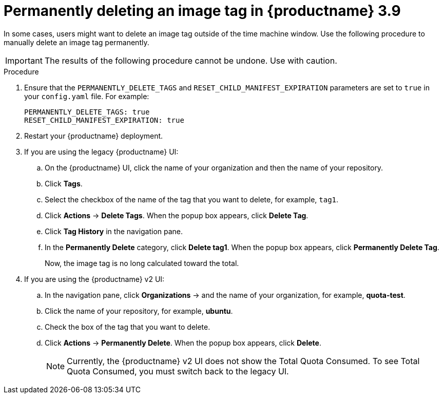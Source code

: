 :_content-type: PROCEDURE
[id="quota-management-permanent-delete-39"]
= Permanently deleting an image tag in {productname} 3.9

In some cases, users might want to delete an image tag outside of the time machine window. Use the following procedure to manually delete an image tag permanently. 

[IMPORTANT]
====
The results of the following procedure cannot be undone. Use with caution.
====

.Procedure

. Ensure that the `PERMANENTLY_DELETE_TAGS` and `RESET_CHILD_MANIFEST_EXPIRATION` parameters are set to `true` in your `config.yaml` file. For example:
+
[source,yaml]
----
PERMANENTLY_DELETE_TAGS: true
RESET_CHILD_MANIFEST_EXPIRATION: true
----

. Restart your {productname} deployment.

. If you are using the legacy {productname} UI:

.. On the {productname} UI, click the name of your organization and then the name of your repository. 

.. Click *Tags*. 

.. Select the checkbox of the name of the tag that you want to delete, for example, `tag1`. 

.. Click *Actions* -> *Delete Tags*. When the popup box appears, click *Delete Tag*. 

.. Click *Tag History* in the navigation pane. 

.. In the *Permanently Delete* category, click *Delete tag1*. When the popup box appears, click *Permanently Delete Tag*. 
+
Now, the image tag is no long calculated toward the total. 

. If you are using the {productname} v2 UI: 

.. In the navigation pane, click *Organizations* -> and the name of your organization, for example, *quota-test*. 

.. Click the name of your repository, for example, *ubuntu*. 

.. Check the box of the tag that you want to delete.

.. Click *Actions* -> *Permanently Delete*. When the popup box appears, click *Delete*.
+
[NOTE]
====
Currently, the {productname} v2 UI does not show the Total Quota Consumed. To see Total Quota Consumed, you must switch back to the legacy UI. 
====